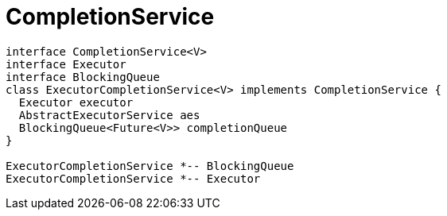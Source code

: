 = CompletionService

[plantuml,scale=0.5,svg]
----
interface CompletionService<V>
interface Executor
interface BlockingQueue
class ExecutorCompletionService<V> implements CompletionService {
  Executor executor
  AbstractExecutorService aes
  BlockingQueue<Future<V>> completionQueue
}

ExecutorCompletionService *-- BlockingQueue
ExecutorCompletionService *-- Executor
----